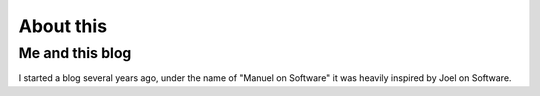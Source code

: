============
 About this
============

Me and this blog
================

I started a blog several years ago, under the name of "Manuel on Software" it
was heavily inspired by Joel on Software.



..
   Local Variables:
   ispell-dictionary: "en"
   End:
